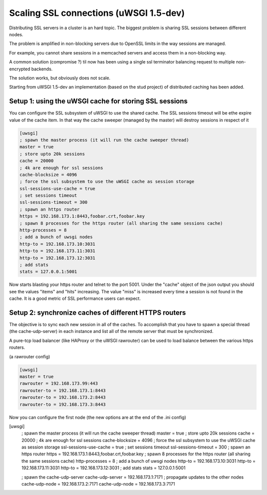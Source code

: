 Scaling SSL connections (uWSGI 1.5-dev)
=======================================

Distributing SSL servers in a cluster is an hard topic.
The biggest problem is sharing SSL sessions between different nodes.

The problem is amplified in non-blocking servers due to OpenSSL limits in the way sessions are managed.

For example, you cannot share sessions in a memcached servers and access them in a non-blocking way.

A common solution (compromise ?) til now has been using a single ssl terminator balancing request to multiple non-encrypted backends.

The solution works, but obviously does not scale.

Starting from uWSGI 1.5-dev an implementation (based on the stud project) of distributed caching has been added.

Setup 1: using the uWSGI cache for storing SSL sessions
******************************************************

You can configure the SSL subsystem of uWSGI to use the shared cache. The SSL sessions timeout will
be ethe expire value of the cache item. In that way the cache sweeper (managed by the master) will destroy sessions
in respect of it

.. code-block:: ini

   [uwsgi]
   ; spawn the master process (it will run the cache sweeper thread)
   master = true
   ; store upto 20k sessions
   cache = 20000
   ; 4k are enough for ssl sessions
   cache-blocksize = 4096
   ; force the ssl subsystem to use the uWSGI cache as session storage
   ssl-sessions-use-cache = true
   ; set sessions timeout
   ssl-sessions-timeout = 300
   ; spawn an https router
   https = 192.168.173.1:8443,foobar.crt,foobar.key
   ; spawn 8 processes for the https router (all sharing the same sessions cache)
   http-processes = 8
   ; add a bunch of uwsgi nodes
   http-to = 192.168.173.10:3031
   http-to = 192.168.173.11:3031
   http-to = 192.168.173.12:3031
   ; add stats
   stats = 127.0.0.1:5001

Now starts blasting your https router and telnet to the port 5001. Under the "cache" object of the json
output you should see the values "items" and "hits" increasing. The value "miss" is increased every time a session is not found
in the cache. It is a good metric of SSL performance users can expect.


Setup 2: synchronize caches of different HTTPS routers
******************************************************

The objective is to sync each new session in all of the caches. To accomplish that you have to spawn a special thread
(the cache-udp-server) in each instance and list all of the remote server that must be synchronized.

A pure-tcp load balancer (like HAProxy or the uWSGI rawrouter) can be used to load balance between the various https routers.

(a rawrouter config)

.. code-block:: ini

   [uwsgi]
   master = true
   rawrouter = 192.168.173.99:443
   rawrouter-to = 192.168.173.1:8443
   rawrouter-to = 192.168.173.2:8443
   rawrouter-to = 192.168.173.3:8443
   
Now you can configure the first node (the new options are at the end of the .ini config)

[uwsgi]
   ; spawn the master process (it will run the cache sweeper thread)
   master = true
   ; store upto 20k sessions
   cache = 20000
   ; 4k are enough for ssl sessions
   cache-blocksize = 4096
   ; force the ssl subsystem to use the uWSGI cache as session storage
   ssl-sessions-use-cache = true
   ; set sessions timeout
   ssl-sessions-timeout = 300
   ; spawn an https router
   https = 192.168.173.1:8443,foobar.crt,foobar.key
   ; spawn 8 processes for the https router (all sharing the same sessions cache)
   http-processes = 8
   ; add a bunch of uwsgi nodes
   http-to = 192.168.173.10:3031
   http-to = 192.168.173.11:3031
   http-to = 192.168.173.12:3031
   ; add stats
   stats = 127.0.0.1:5001
   
   ; spawn the cache-udp-server
   cache-udp-server = 192.168.173.1:7171
   ; propagate updates to the other nodes
   cache-udp-node = 192.168.173.2:7171
   cache-udp-node = 192.168.173.3:7171

